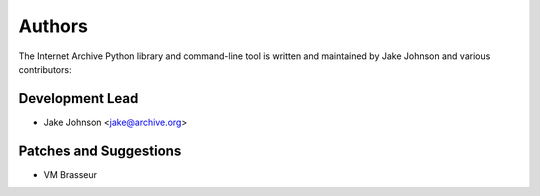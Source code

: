 Authors
=======
The Internet Archive Python library and command-line tool is written
and maintained by Jake Johnson and various contributors:

Development Lead
----------------

- Jake Johnson <jake@archive.org>

Patches and Suggestions
-----------------------

- VM Brasseur
